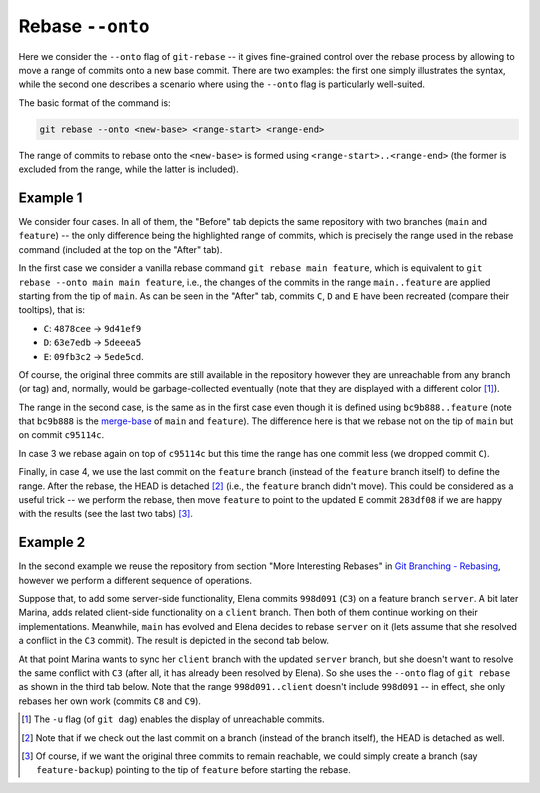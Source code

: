 Rebase ``--onto``
------------------

Here we consider the ``--onto`` flag of ``git-rebase`` -- it gives fine-grained control
over the rebase process by allowing to move a range of commits onto a new base commit.
There are two examples: the first one simply illustrates the syntax, while the second
one describes a scenario where using the ``--onto`` flag is particularly well-suited.

The basic format of the command is:

.. code-block:: bash

   git rebase --onto <new-base> <range-start> <range-end>

The range of commits to rebase onto the ``<new-base>`` is formed using
``<range-start>..<range-end>`` (the former is excluded from the range, while the latter
is included).

Example 1
~~~~~~~~~~

We consider four cases. In all of them, the "Before" tab depicts the same repository
with two branches (``main`` and ``feature``) -- the only difference being the
highlighted range of commits, which is precisely the range used in the rebase command
(included at the top on the "After" tab).

In the first case we consider a vanilla rebase command ``git rebase main feature``,
which is equivalent to ``git rebase --onto main main feature``, i.e., the changes of the
commits in the range ``main..feature`` are applied starting from the tip of ``main``. As
can be seen in the "After" tab, commits ``C``, ``D`` and ``E`` have been recreated
(compare their tooltips), that is:

+ ``C``: ``4878cee`` → ``9d41ef9``
+ ``D``: ``63e7edb`` → ``5deeea5``
+ ``E``: ``09fb3c2`` → ``5ede5cd``.

Of course, the original three commits are still available in the repository however they
are unreachable from any branch (or tag) and, normally, would be garbage-collected
eventually (note that they are displayed with a different color [1]_).

.. tab:: Before (1)

   .. include:: .static/examples/rebase_onto/01_repo_example1_args.rst
   .. include:: .static/examples/rebase_onto/01_repo_example1_html.rst

.. tab:: After (1)

   .. include:: .static/examples/rebase_onto/02_example1_rebase_cmd.rst
   .. include:: .static/examples/rebase_onto/02_example1_rebase_args.rst
   .. include:: .static/examples/rebase_onto/02_example1_rebase_html.rst

.. -----------------------------------------------------------------------

The range in the second case, is the same as in the first case even though it is defined
using ``bc9b888..feature`` (note that ``bc9b888`` is the `merge-base
<https://git-scm.com/docs/git-merge-base>`_ of ``main`` and ``feature``). The difference
here is that we rebase not on the tip of ``main`` but on commit ``c95114c``.

.. tab:: Before (2)

   .. include:: .static/examples/rebase_onto/03_repo_example1_args.rst
   .. include:: .static/examples/rebase_onto/03_repo_example1_html.rst

.. tab:: After (2)

   .. include:: .static/examples/rebase_onto/04_example1_rebase_onto1_cmd.rst
   .. include:: .static/examples/rebase_onto/04_example1_rebase_onto1_args.rst
   .. include:: .static/examples/rebase_onto/04_example1_rebase_onto1_html.rst

.. -----------------------------------------------------------------------

In case 3 we rebase again on top of ``c95114c`` but this time the range has one commit
less (we dropped commit ``C``).

.. tab:: Before (3)

   .. include:: .static/examples/rebase_onto/05_repo_example1_args.rst
   .. include:: .static/examples/rebase_onto/05_repo_example1_html.rst

.. tab:: After (3)

   .. include:: .static/examples/rebase_onto/06_example1_rebase_onto2_cmd.rst
   .. include:: .static/examples/rebase_onto/06_example1_rebase_onto2_args.rst
   .. include:: .static/examples/rebase_onto/06_example1_rebase_onto2_html.rst

.. -----------------------------------------------------------------------

Finally, in case 4, we use the last commit on the ``feature`` branch (instead of the
``feature`` branch itself) to define the range. After the rebase, the HEAD is detached
[2]_ (i.e., the ``feature`` branch didn't move). This could be considered as a useful
trick -- we perform the rebase, then move ``feature`` to point to the updated ``E``
commit ``283df08`` if we are happy with the results (see the last two tabs) [3]_.

.. tab:: Before (4)

   .. include:: .static/examples/rebase_onto/07_repo_example1_args.rst
   .. include:: .static/examples/rebase_onto/07_repo_example1_html.rst

.. tab:: After rebase (4)

   .. include:: .static/examples/rebase_onto/08_example1_rebase_onto3_cmd.rst
   .. include:: .static/examples/rebase_onto/08_example1_rebase_onto3_args.rst
   .. include:: .static/examples/rebase_onto/08_example1_rebase_onto3_html.rst

.. tab:: After update-ref (4)

   .. include:: .static/examples/rebase_onto/09_example1_move_feature_after_rebase_onto3_cmd.rst
   .. include:: .static/examples/rebase_onto/09_example1_move_feature_after_rebase_onto3_args.rst
   .. include:: .static/examples/rebase_onto/09_example1_move_feature_after_rebase_onto3_html.rst

.. tab:: After switch (4)

   .. include:: .static/examples/rebase_onto/10_example1_switch_feature_cmd.rst
   .. include:: .static/examples/rebase_onto/10_example1_switch_feature_args.rst
   .. include:: .static/examples/rebase_onto/10_example1_switch_feature_html.rst

Example 2
~~~~~~~~~~

In the second example we reuse the repository from section "More Interesting Rebases" in
`Git Branching - Rebasing <https://git-scm.com/book/en/v2/Git-Branching-Rebasing>`_,
however we perform a different sequence of operations.

Suppose that, to add some server-side functionality, Elena commits ``998d091`` (``C3``)
on a feature branch ``server``. A bit later Marina, adds related client-side
functionality on a ``client`` branch. Then both of them continue working on their
implementations. Meanwhile, ``main`` has evolved and Elena decides to rebase ``server``
on it (lets assume that she resolved a conflict in the ``C3`` commit). The result is
depicted in the second tab below.

At that point Marina wants to sync her ``client`` branch with the updated ``server``
branch, but she doesn't want to resolve the same conflict with ``C3`` (after all, it has
already been resolved by Elena). So she uses the ``--onto`` flag of ``git rebase`` as
shown in the third tab below. Note that the range ``998d091..client`` doesn't include
``998d091`` -- in effect, she only rebases her own work (commits ``C8`` and ``C9``).

.. tab:: Initial repo

   .. include:: .static/examples/rebase_onto/11_repo_example2_args.rst
   .. include:: .static/examples/rebase_onto/11_repo_example2_html.rst

.. tab:: Rebase server on main

   .. include:: .static/examples/rebase_onto/12_example2_rebase_server_cmd.rst
   .. include:: .static/examples/rebase_onto/12_example2_rebase_server_args.rst
   .. include:: .static/examples/rebase_onto/12_example2_rebase_server_html.rst

.. tab:: Rebase client on server

   .. include:: .static/examples/rebase_onto/13_example2_rebase_client_cmd.rst
   .. include:: .static/examples/rebase_onto/13_example2_rebase_client_args.rst
   .. include:: .static/examples/rebase_onto/13_example2_rebase_client_html.rst

.. [1] The ``-u`` flag (of ``git dag``) enables the display of unreachable commits.

.. [2] Note that if we check out the last commit on a branch (instead of the branch
       itself), the HEAD is detached as well.

.. [3] Of course, if we want the original three commits to remain reachable, we could
       simply create a branch (say ``feature-backup``) pointing to the tip of
       ``feature`` before starting the rebase.
